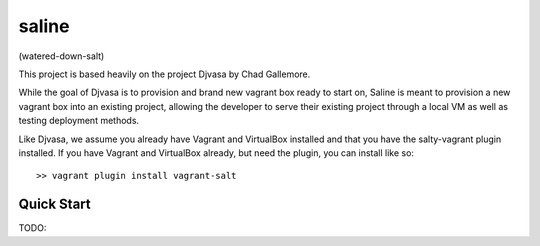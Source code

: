 ======
saline
======

(watered-down-salt)

This project is based heavily on the project Djvasa by Chad Gallemore.

While the goal of Djvasa is to provision and brand new vagrant box ready to start on, Saline is meant to provision
a new vagrant box into an existing project, allowing the developer to serve their existing project through a local VM
as well as testing deployment methods.

Like Djvasa, we assume you already have Vagrant and VirtualBox installed and that you have the salty-vagrant
plugin installed.  If you have Vagrant and VirtualBox already, but need the plugin, you can install like so:

::

    >> vagrant plugin install vagrant-salt

Quick Start
-----------

::

TODO:

